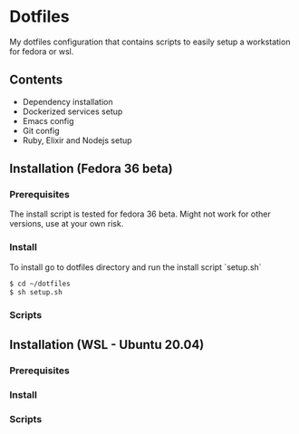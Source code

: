 * Dotfiles

My dotfiles configuration that contains scripts to easily setup a workstation for fedora or wsl.

** Contents
+ Dependency installation
+ Dockerized services setup
+ Emacs config
+ Git config
+ Ruby, Elixir and Nodejs setup
** Installation (Fedora 36 beta)
*** Prerequisites
The install script is tested for fedora 36 beta. Might not work for other versions, use at your own risk.

*** Install
To install go to dotfiles directory and run the install script `setup.sh`

#+begin_src bash
  $ cd ~/dotfiles
  $ sh setup.sh
#+end_src
*** Scripts

** Installation (WSL - Ubuntu 20.04)
*** Prerequisites
*** Install
*** Scripts
